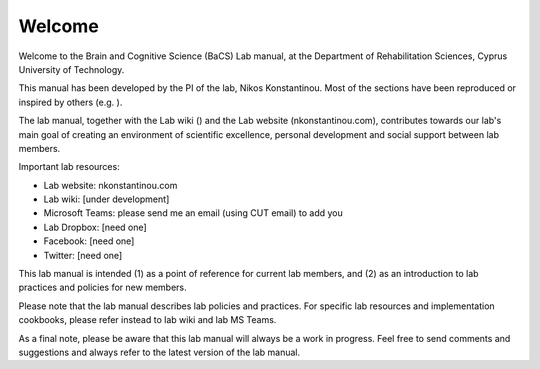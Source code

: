 .. _welcome:

Welcome
=================================

Welcome to the Brain and Cognitive Science (BaCS) Lab manual, \ 
at the Department of Rehabilitation Sciences, \
Cyprus University of Technology. 
 
This manual has been developed by the PI of the lab, \
Nikos Konstantinou. \
Most of the sections have been reproduced or inspired by others (e.g. ). 
 
The lab manual, together with the Lab wiki () \
and the Lab website (nkonstantinou.com), \
contributes towards our lab's main goal of creating an environment of scientific excellence, \
personal development and social support between lab members. 

Important lab resources:

•	Lab website: nkonstantinou.com
•	Lab wiki: [under development]
•	Microsoft Teams: please send me an email (using CUT email) to add you
•	Lab Dropbox: [need one]
•	Facebook: [need one]
•	Twitter: [need one]

This lab manual is intended (1) as a point of reference for current lab members, \
and (2) as an introduction to lab practices and policies for new members. 
 
Please note that the lab manual describes lab policies and practices. \
For specific lab resources and implementation cookbooks, please refer instead to lab wiki and lab MS Teams. 
 
As a final note, please be aware that this lab manual will always be a work in progress. \
Feel free to send comments and suggestions and always refer to the latest version of the lab manual.

